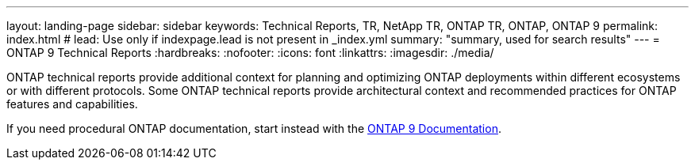 ---
layout: landing-page
sidebar: sidebar
keywords: Technical Reports, TR, NetApp TR, ONTAP TR, ONTAP, ONTAP 9
permalink: index.html
# lead: Use only if indexpage.lead is not present in _index.yml
summary: "summary, used for search results"
---
= ONTAP 9 Technical Reports
:hardbreaks:
:nofooter:
:icons: font
:linkattrs:
:imagesdir: ./media/

ONTAP technical reports provide additional context for planning and optimizing ONTAP deployments within different ecosystems or with different protocols. Some ONTAP technical reports provide architectural context and recommended practices for ONTAP features and capabilities.

If you need procedural ONTAP documentation, start instead with the link:https://docs.netapp.com/us-en/ontap-family/[ONTAP 9 Documentation].